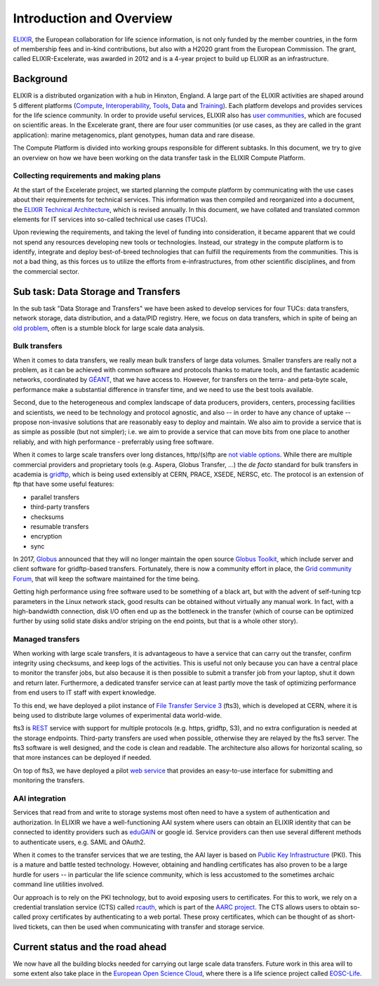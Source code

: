 Introduction and Overview
=========================

`ELIXIR <https://www.elixir-europe.org/>`_, the European collaboration for life
science information, is not only funded by the member countries, in the form of
membership fees and in-kind contributions, but also with a H2020 grant from the
European Commission. The grant, called ELIXIR-Excelerate, was awarded in 2012
and is a 4-year project to build up ELIXIR as an infrastructure.

Background
~~~~~~~~~~

ELIXIR is a distributed organization with a hub in Hinxton, England. A large
part of the ELIXIR activities are shaped around 5 different platforms (`Compute
<https://www.elixir-europe.org/platforms/compute>`_, `Interoperability
<https://elixir-europe.org/platforms/interoperability>`_, `Tools
<https://elixir-europe.org/platforms/tools>`_, `Data
<https://elixir-europe.org/platforms/data>`_ and `Training
<https://elixir-europe.org/platforms/training>`_). Each platform develops and
provides services for the life science community. In order to provide
useful services, ELIXIR also has `user communities
<https://elixir-europe.org/communities>`_, which are focused on scientific
areas. In the Excelerate grant, there are four user communities (or use cases,
as they are called in the grant application): marine metagenomics, plant
genotypes, human data and rare disease.

The Compute Platform is divided into working groups responsible for different
subtasks.  In this document, we try to give an overview on how we have been
working on the data transfer task in the ELIXIR Compute
Platform.

Collecting requirements and making plans
^^^^^^^^^^^^^^^^^^^^^^^^^^^^^^^^^^^^^^^^

At the start of the Excelerate project, we started planning the compute
platform by communicating with the use cases about their requirements
for technical services. This information was then compiled and
reorganized into a document, the `ELIXIR Technical Architecture
<http://drive.google.com/file/d/0B0KXZdVao0kqUE9BbXVrc3ZLY1E/view>`_, which is
revised annually. In this document, we have collated and translated common
elements for IT services into so-called technical use cases (TUCs).

Upon reviewing the requirements, and taking the level of funding into
consideration, it became apparent that we could not spend any resources
developing new tools or technologies. Instead, our strategy in the
compute platform is to identify, integrate and deploy best-of-breed
technologies that can fulfill the requirements from the communities.
This is not a bad thing, as this forces us to utilize the efforts from
e-infrastructures, from other scientific disciplines, and from the
commercial sector.

Sub task: Data Storage and Transfers
~~~~~~~~~~~~~~~~~~~~~~~~~~~~~~~~~~~~

In the sub task "Data Storage and Transfers" we have been asked to develop
services for four TUCs: data transfers, network storage, data distribution, and
a data/PID registry.  Here, we focus on data transfers, which in spite of being
an `old problem <https://xkcd.com/949/>`_, often is a stumble block for large
scale data analysis.

Bulk transfers
^^^^^^^^^^^^^^

When it comes to data transfers, we really mean bulk
transfers of large data volumes. Smaller transfers are really not a
problem, as it can be achieved with common software and protocols thanks
to mature tools, and the fantastic academic networks, coordinated by
`GÉANT <https://www.geant.org/>`_, that we have access to. However, for
transfers on the terra- and peta-byte scale, performance make a substantial
difference in transfer time, and we need to use the best tools available.

Second, due to the heterogeneous and complex landscape of data
producers, providers, centers, processing facilities and scientists, we
need to be technology and protocol agnostic, and also -- in order to
have any chance of uptake -- propose non-invasive solutions that are
reasonably easy to deploy and maintain. We also aim to provide a service
that is as simple as possible (but not simpler); i.e. we aim to provide
a service that can move bits from one place to another reliably, and
with high performance - preferrably using free software.

When it comes to large scale transfers over long distances, http/(s)ftp are
`not viable options
<https://fasterdata.es.net/data-transfer-tools/say-no-to-scp/>`_. While there
are multiple commercial providers
and proprietary tools (e.g. Aspera, Globus Transfer, ...) the *de facto*
standard for bulk transfers in academia is `gridftp
<https://en.wikipedia.org/wiki/GridFTP>`_, which is being used extensibly at
CERN, PRACE, XSEDE, NERSC, etc. The protocol is an
extension of ftp that have some useful features:

-  parallel transfers
-  third-party transfers
-  checksums
-  resumable transfers
-  encryption
-  sync

In 2017, `Globus <https://www.globus.org/>`_ announced that they will no longer
maintain the open source `Globus Toolkit <http://toolkit.globus.org/>`_, which
include server and client software for gridftp-based transfers. Fortunately,
there is now a community effort in place, the `Grid community Forum
<https://gridcf.org/>`_, that will keep the software maintained for the time
being.

Getting high performance using free software used to be something of a
black art, but with the advent of self-tuning tcp parameters in the
Linux network stack, good results can be obtained without virtually any
manual work. In fact, with a high-bandwidth connection, disk I/O often
end up as the bottleneck in the transfer (which of course can be
optimized further by using solid state disks and/or striping on the end
points, but that is a whole other story).

Managed transfers
^^^^^^^^^^^^^^^^^

When working with large scale transfers, it is advantageous to have a service
that can carry out the transfer, confirm integrity using checksums, and keep
logs of the activities. This is useful not only because you can have a central
place to monitor the transfer jobs, but also because it is then possible to
submit a transfer job from your laptop, shut it down and return later.
Furthermore, a dedicated transfer service can at least partly move the task of
optimizing performance from end users to IT staff with expert knowledge.

To this end, we have deployed a pilot instance of `File Transfer Service 3
<http://fts.web.cern.ch/>`_ (fts3), which is developed at CERN, where it is
being used to distribute large volumes of experimental data world-wide.

fts3 is `REST <https://en.wikipedia.org/wiki/Representational_state_transfer>`_
service with support for multiple protocols (e.g. https, gridftp, S3), and no
extra configuration is needed at the storage endpoints. Third-party transfers
are used when possible, otherwise they are relayed by the fts3 server. The fts3
software is well designed, and the code is clean and readable. The architecture
also allows for horizontal scaling, so that more instances can be deployed if
needed.

On top of fts3, we have deployed a pilot `web service
<https://fts3.du2.cesnet.cz/>`_ that provides an easy-to-use interface for
submitting and monitoring the transfers.

AAI integration
^^^^^^^^^^^^^^^

Services that read from and write to storage systems most often need to
have a system of authentication and authorization. In ELIXIR we have a
well-functioning AAI system where users can obtain an ELIXIR identity
that can be connected to identity providers such as `eduGAIN
<https://edugain.org/>`_ or google id. Service providers can then use several
different methods to authenticate users, e.g. SAML and OAuth2.

When it comes to the transfer services that we are testing, the AAI
layer is based on `Public Key Infrastructure
<https://en.wikipedia.org/wiki/Public_key_infrastructure>`_ (PKI). This is a
mature and battle tested technology. However, obtaining and handling
certificates has also proven to be a large hurdle for users -- in particular
the life science community, which is less accustomed to the sometimes archaic
command line utilities involved.

Our approach is to rely on the PKI technology, but to avoid exposing
users to certificates. For this to work, we rely on a credential
translation service (CTS) called `rcauth <http://rcauth.eu/>`_, which is part
of the `AARC project <https://aarc-project.eu/>`_. The CTS allows users to
obtain so-called proxy certificates by authenticating to a web portal. These
proxy certificates, which can be thought of as short-lived tickets, can then be
used when communicating with transfer and storage service.

Current status and the road ahead
~~~~~~~~~~~~~~~~~~~~~~~~~~~~~~~~~

We now have all the building blocks needed for carrying out large scale data
transfers. Future work in this area will to some extent also take place in the
`European Open Science Cloud <https://www.eosc-hub.eu/>`_, where there is a
life science project called `EOSC-Life
<https://elixir-europe.org/news/eosc-life-start>`_.

